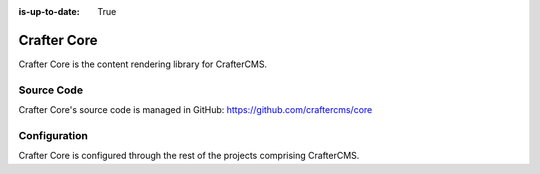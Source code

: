 :is-up-to-date: True

.. index:: Projects; Crafter Core

.. _newIa-crafter-core:

============
Crafter Core
============

Crafter Core is the content rendering library for CrafterCMS.

-----------
Source Code
-----------

Crafter Core's source code is managed in GitHub: https://github.com/craftercms/core

-------------
Configuration
-------------

Crafter Core is configured through the rest of the projects comprising CrafterCMS.


